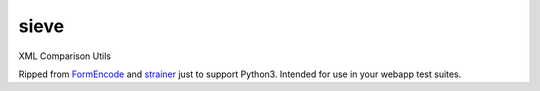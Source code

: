 sieve
=====

XML Comparison Utils

Ripped from `FormEncode <http://pypi.python.org/pypi/FormEncode>`_ and
`strainer <http://pypi.python.org/pypi/strainer>`_ just to support Python3.
Intended for use in your webapp test suites.
